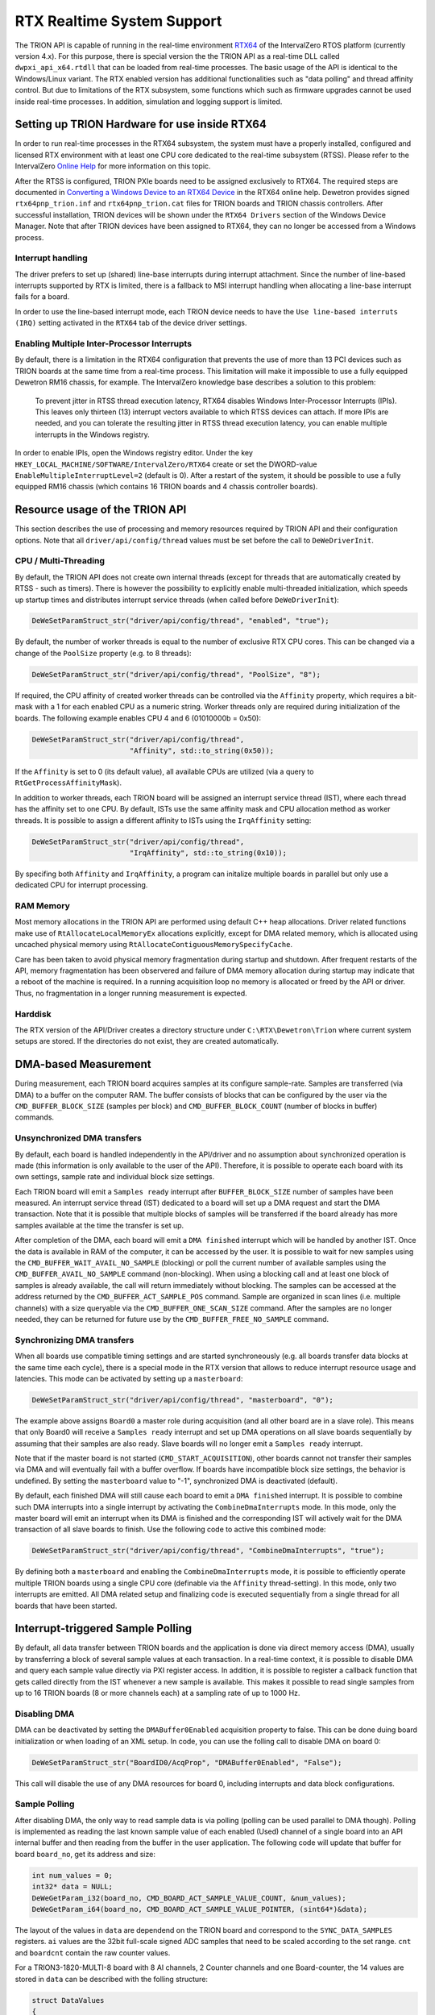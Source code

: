 RTX Realtime System Support
===========================

The TRION API is capable of running in the real-time environment `RTX64 <https://www.intervalzero.com/en-products/en-rtx64/>`_ of the IntervalZero RTOS platform (currently version 4.x).
For this purpose, there is special version the the TRION API as a real-time DLL called ``dwpxi_api_x64.rtdll`` that can be loaded from real-time processes.
The basic usage of the API is identical to the Windows/Linux variant.
The RTX enabled version has additional functionalities such as "data polling" and thread affinity control.
But due to limitations of the RTX subsystem, some functions which such as firmware upgrades cannot be used inside real-time processes.
In addition, simulation and logging support is limited.

Setting up TRION Hardware for use inside RTX64
----------------------------------------------

In order to run real-time processes in the RTX64 subsystem, the system must have a properly installed, configured and licensed RTX environment with at least one CPU core dedicated to the real-time subsystem (RTSS).
Please refer to the IntervalZero `Online Help <https://help.intervalzero.com/product_help/RTX64_4/RTX64_4x_Help.htm>`_ for more information on this topic.

After the RTSS is configured, TRION PXIe boards need to be assigned exclusively to RTX64.
The required steps are documented in `Converting a Windows Device to an RTX64 Device <https://help.intervalzero.com/product_help/RTX64_4/RTX64_4x_Help.htm#Topics/NAL/Converting_a_Windows_Device_to_an_RTX_Device.htm>`_ in the RTX64 online help.
Dewetron provides signed ``rtx64pnp_trion.inf`` and ``rtx64pnp_trion.cat`` files for TRION boards and TRION chassis controllers.
After successful installation, TRION devices will be shown under the ``RTX64 Drivers`` section of the Windows Device Manager.
Note that after TRION devices have been assigned to RTX64, they can no longer be accessed from a Windows process.

Interrupt handling
~~~~~~~~~~~~~~~~~~
The driver prefers to set up (shared) line-base interrupts during interrupt attachment.
Since the number of line-based interrupts supported by RTX is limited, there is a fallback to MSI interrupt handling when allocating a line-base interrupt fails for a board.

In order to use the line-based interrupt mode, each TRION device needs to have the ``Use line-based interruts (IRQ)`` setting activated in the ``RTX64`` tab of the device driver settings.

Enabling Multiple Inter-Processor Interrupts
~~~~~~~~~~~~~~~~~~~~~~~~~~~~~~~~~~~~~~~~~~~~
By default, there is a limitation in the RTX64 configuration that prevents the use of more than 13 PCI devices such as TRION boards at the same time from a real-time process.
This limitation will make it impossible to use a fully equipped Dewetron RM16 chassis, for example.
The IntervalZero knowledge base describes a solution to this problem:

    To prevent jitter in RTSS thread execution latency, RTX64 disables Windows Inter-Processor Interrupts (IPIs).
    This leaves only thirteen (13) interrupt vectors available to which RTSS devices can attach.
    If more IPIs are needed, and you can tolerate the resulting jitter in RTSS thread execution latency, you can enable multiple interrupts in the Windows registry.

In order to enable IPIs, open the Windows registry editor.
Under the key ``HKEY_LOCAL_MACHINE/SOFTWARE/IntervalZero/RTX64`` create or set the DWORD-value ``EnableMultipleInterruptLevel=2`` (default is 0).
After a restart of the system, it should be possible to use a fully equipped RM16 chassis (which contains 16 TRION boards and 4 chassis controller boards).

Resource usage of the TRION API
-------------------------------

This section describes the use of processing and memory resources required by TRION API and their configuration options.
Note that all ``driver/api/config/thread`` values must be set before the call to ``DeWeDriverInit``.

CPU / Multi-Threading
~~~~~~~~~~~~~~~~~~~~~
By default, the TRION API does not create own internal threads (except for threads that are automatically created by RTSS - such as timers).
There is however the possibility to explicitly enable multi-threaded initialization, which speeds up startup times and distributes interrupt service threads (when called before ``DeWeDriverInit``):

.. code:: c

    DeWeSetParamStruct_str("driver/api/config/thread", "enabled", "true");

By default, the number of worker threads is equal to the number of exclusive RTX CPU cores.
This can be changed via a change of the ``PoolSize`` property (e.g. to 8 threads):

.. code:: c

    DeWeSetParamStruct_str("driver/api/config/thread", "PoolSize", "8");

If required, the CPU affinity of created worker threads can be controlled via the ``Affinity`` property, which requires a bit-mask with a 1 for each enabled CPU as a numeric string.
Worker threads only are required during initialization of the boards.
The following example enables CPU 4 and 6 (01010000b = 0x50):

.. code:: cpp

    DeWeSetParamStruct_str("driver/api/config/thread",
                           "Affinity", std::to_string(0x50));

If the ``Affinity`` is set to 0 (its default value), all available CPUs are utilized (via a query to ``RtGetProcessAffinityMask``).

In addition to worker threads, each TRION board will be assigned an interrupt service thread (IST), where each thread has the affinity set to one CPU.
By default, ISTs use the same affinity mask and CPU allocation method as worker threads.
It is possible to assign a different affinity to ISTs using the ``IrqAffinity`` setting:

.. code:: cpp

    DeWeSetParamStruct_str("driver/api/config/thread",
                           "IrqAffinity", std::to_string(0x10));

By specifing both ``Affinity`` and ``IrqAffinity``, a program can initalize multiple boards in parallel but only use a dedicated CPU for interrupt processing.

RAM Memory
~~~~~~~~~~

Most memory allocations in the TRION API are performed using default C++ heap allocations.
Driver related functions make use of ``RtAllocateLocalMemoryEx`` allocations explicitly, except for
DMA related memory, which is allocated using uncached physical memory using ``RtAllocateContiguousMemorySpecifyCache``.

Care has been taken to avoid physical memory fragmentation during startup and shutdown.
After frequent restarts of the API, memory fragmentation has been observered and failure of DMA memory allocation during startup may indicate that a reboot of the machine is required.
In a running acquisition loop no memory is allocated or freed by the API or driver.
Thus, no fragmentation in a longer running measurement is expected.

Harddisk
~~~~~~~~

The RTX version of the API/Driver creates a directory structure under ``C:\RTX\Dewetron\Trion`` where current system setups are stored.
If the directories do not exist, they are created automatically.


DMA-based Measurement
---------------------
During measurement, each TRION board acquires samples at its configure sample-rate.
Samples are transferred (via DMA) to a buffer on the computer RAM.
The buffer consists of blocks that can be configured by the user via the ``CMD_BUFFER_BLOCK_SIZE`` (samples per block) and ``CMD_BUFFER_BLOCK_COUNT`` (number of blocks in buffer) commands.

Unsynchronized DMA transfers
~~~~~~~~~~~~~~~~~~~~~~~~~~~~
By default, each board is handled independently in the API/driver and no assumption about synchronized operation is made (this information is only available to the user of the API).
Therefore, it is possible to operate each board with its own settings, sample rate and individual block size settings.

Each TRION board will emit a ``Samples ready`` interrupt after ``BUFFER_BLOCK_SIZE`` number of samples have been measured.
An interrupt service thread (IST) dedicated to a board will set up a DMA request and start the DMA transaction.
Note that it is possible that multiple blocks of samples will be transferred if the board already has more samples available at the time the transfer is set up.

After completion of the DMA, each board will emit a ``DMA finished`` interrupt which will be handled by another IST.
Once the data is available in RAM of the computer, it can be accessed by the user.
It is possible to wait for new samples using the ``CMD_BUFFER_WAIT_AVAIL_NO_SAMPLE`` (blocking) or poll the current number of available samples using the ``CMD_BUFFER_AVAIL_NO_SAMPLE`` command (non-blocking).
When using a blocking call and at least one block of samples is already available, the call will return immediately without blocking.
The samples can be accessed at the address returned by the ``CMD_BUFFER_ACT_SAMPLE_POS`` command.
Sample are organized in scan lines (i.e. multiple channels) with a size queryable via the ``CMD_BUFFER_ONE_SCAN_SIZE`` command.
After the samples are no longer needed, they can be returned for future use by the ``CMD_BUFFER_FREE_NO_SAMPLE`` command.

Synchronizing DMA transfers
~~~~~~~~~~~~~~~~~~~~~~~~~~~
When all boards use compatible timing settings and are started synchroneously (e.g. all boards transfer data blocks at the same time each cycle), there is a special mode in the RTX version that allows to reduce interrupt resource usage and latencies.
This mode can be activated by setting up a ``masterboard``:

.. code:: cpp

    DeWeSetParamStruct_str("driver/api/config/thread", "masterboard", "0");

The example above assigns ``Board0`` a master role during acquisition (and all other board are in a slave role).
This means that only Board0 will receive a ``Samples ready`` interrupt and set up DMA operations on all slave boards sequentially by assuming that their samples are also ready.
Slave boards will no longer emit a ``Samples ready`` interrupt.

Note that if the master board is not started (``CMD_START_ACQUISITION``), other boards cannot not transfer their samples via DMA and will eventually fail with a buffer overflow.
If boards have incompatible block size settings, the behavior is undefined.
By setting the ``masterboard`` value to "-1", synchronized DMA is deactivated (default).

By default, each finished DMA will still cause each board to emit a ``DMA finished`` interrupt.
It is possible to combine such DMA interrupts into a single interrupt by activating the ``CombineDmaInterrupts`` mode.
In this mode, only the master board will emit an interrupt when its DMA is finished and the corresponding IST will actively wait for the DMA transaction of all slave boards to finish.
Use the following code to active this combined mode:

.. code:: cpp

    DeWeSetParamStruct_str("driver/api/config/thread", "CombineDmaInterrupts", "true");

By defining both a ``masterboard`` and enabling the ``CombineDmaInterrupts`` mode, it is possible to efficiently operate multiple TRION boards using a single CPU core (definable via the ``Affinity`` thread-setting).
In this mode, only two interrupts are emitted.
All DMA related setup and finalizing code is executed sequentially from a single thread for all boards that have been started.


Interrupt-triggered Sample Polling
----------------------------------
By default, all data transfer between TRION boards and the application is done via direct memory access (DMA),
usually by transferring a block of several sample values at each transaction.
In a real-time context, it is possible to disable DMA and query each sample value directly via PXI register access.
In addition, it is possible to register a callback function that gets called directly from the IST whenever a new sample is available.
This makes it possible to read single samples from up to 16 TRION boards (8 or more channels each) at a sampling rate of up to 1000 Hz.

Disabling DMA
~~~~~~~~~~~~~

DMA can be deactivated by setting the ``DMABuffer0Enabled`` acquisition property to false.
This can be done duing board initialization or when loading of an XML setup.
In code, you can use the folling call to disable DMA on board 0:

.. code:: c

    DeWeSetParamStruct_str("BoardID0/AcqProp", "DMABuffer0Enabled", "False");

This call will disable the use of any DMA resources for board 0, including interrupts and data block configurations.

Sample Polling
~~~~~~~~~~~~~~

After disabling DMA, the only way to read sample data is via polling (polling can be used parallel to DMA though).
Polling is implemented as reading the last known sample value of each enabled (Used) channel of a single board into
an API internal buffer and then reading from the buffer in the user application.
The following code will update that buffer for board ``board_no``, get its address and size:

.. code:: c

    int num_values = 0;
    int32* data = NULL;
    DeWeGetParam_i32(board_no, CMD_BOARD_ACT_SAMPLE_VALUE_COUNT, &num_values);
    DeWeGetParam_i64(board_no, CMD_BOARD_ACT_SAMPLE_VALUE_POINTER, (sint64*)&data);

The layout of the values in ``data`` are dependend on the TRION board and correspond to the ``SYNC_DATA_SAMPLES`` registers.
``ai`` values are the 32bit full-scale signed ADC samples that need to be scaled according to the set range.
``cnt`` and ``boardcnt`` contain the raw counter values.

For a TRION3-1820-MULTI-8 board with 8 AI channels, 2 Counter channels and one Board-counter, the 14 values are stored in ``data`` can be described with the folling structure:

.. code:: c

    struct DataValues
    {
        int ai[8];
        struct { int count; int subcount; } cnt[2];
        struct { int count; int subcount; } boardcnt;
    };

A TRION3-CONTROLLER board will use the following layout (11 values in total):

.. code:: c

    struct DataValues
    {
        struct { int count; int subcount; } cnt[4];
        struct { int count; int subcount; } boardcnt;
        int dio;
    };


New Sample Notifications
~~~~~~~~~~~~~~~~~~~~~~~~

Sample polling will always return the latest sample value of each channel.
These values will be updated immediately when a new sample is measured.
It is therefore important to read the sample values quickly after they have been measured.
For this reason, a callback can be registered that allows the user program to attach to the new-sample interrupt (``NEW_SAMPLES_RUN_IRQ``) with minimum delay.
The callback will be called direclty from the interrupt service thread and should therefore be considered time critical.
Register a callback using the ``CMD_BOARD_NEW_SAMPLE_CALLBACK`` command (and if needed, supply a context via ``CMD_BOARD_NEW_SAMPLE_CALLBACK_CONTEXT``).
By setting the callback to ``NULL``, the new-sample interrupt is disabled.
These commands are described in the next section.


Advanced RTX Command ID Enumeration
-----------------------------------

There is a set of i32/i64 commands that is exclusively available when running the RTX version of the TRION API.
They are required for polling sample values from inside a callback method that gets called when new samples are available.

CMD_BOARD_ACT_SAMPLE_VALUE_COUNT
~~~~~~~~~~~~~~~~~~~~~~~~~~~~~~~~

Type: atomic

Usable during acquisition: yes

.. tabularcolumns:: |p{1.5cm}|p{2.5cm}|p{3.5cm}|p{2.5cm}|

.. table::
   :widths: 20 20 20 20

   +-----+------------+--------------------------+---------------+
   |     | Board      | Value                    | Remark        |
   +=====+============+==========================+===============+
   | Get | Index      | Number of registers      |               |
   +-----+------------+--------------------------+---------------+
   | Set | N/A        | N/A                      | Not supported |
   +-----+------------+--------------------------+---------------+

Queries the number of sample value polling registers.
Each register is a 32 bit value that can be updated from the board memory using ``CMD_BOARD_ACT_SAMPLE_VALUE_POINTER``.
If the returned value is 0 or an error is returned, polling is not supported.

CMD_BOARD_ACT_SAMPLE_VALUE_POINTER
~~~~~~~~~~~~~~~~~~~~~~~~~~~~~~~~~~

Type: atomic

Usable during acquisition: yes

.. tabularcolumns:: |p{1.5cm}|p{2.5cm}|p{3.5cm}|p{2.5cm}|

.. table::
   :widths: 20 20 20 20

   +-----+------------+--------------------------+---------------+
   |     | Board      | Value                    | Remark        |
   +=====+============+==========================+===============+
   | Get | Index      | Pointer to registers     | i64 only      |
   +-----+------------+--------------------------+---------------+
   | Set | N/A        | N/A                      | Not supported |
   +-----+------------+--------------------------+---------------+

Updates the registers of last sample values values from the specified TRION board in an internal API buffer and returns the pointer to the first int32 value.
The number of values in the buffer can be queried using ``CMD_BOARD_ACT_SAMPLE_VALUE_COUNT``.
Only values of used channels are updated from the board (registers corresponding to unused channels are set to 0).

Note that reading last sample values from the board is a time critical operation and requires a real-time operating system like RTX.
If the readout is too slow and the board already measures a new sample, old and new values may be mixed. 
Ideally, the ``CMD_BOARD_ACT_SAMPLE_VALUE_POINTER`` call is executed directly in the new-sample callback (called from the interrupt thread of the board notification).
It is possible to query all boards from the callback of a single board as all boards in a system are synchronized when they use the same sample rate.
Expect a duration of 2-3 µs per register update (each sample access requires its own 32bit PXI bus transfer).
It is therefore beneficial to disable channels that are not needed (set ``Used`` to ``false``).
For example, reading 8 AI + BoardCNT channel values from 16 boards requires about 300 µs (reading multiple boards in parallel does ususally not show a performance increase).
Thus, polling 16 boards at a sample rate of 1000 Hz (1000 µs cycle time) is easily possible.


CMD_BOARD_NEW_SAMPLE_CALLBACK
~~~~~~~~~~~~~~~~~~~~~~~~~~~~~

Type: atomic

Usable during acquisition: yes

.. tabularcolumns:: |p{1.5cm}|p{2.5cm}|p{3.5cm}|p{2.5cm}|

.. table::
   :widths: 20 20 20 20

   +-----+------------+--------------------------+--------------------------------------+
   |     | Board      | Value                    | Remark                               |
   +=====+============+==========================+======================================+
   | Get | Index      | Pointer to callback-fn   | i64 only                             |
   +-----+------------+--------------------------+--------------------------------------+
   | Set | Index      | Pointer to callback-fn   | Enables interrupt if set to non-NULL |
   +-----+------------+--------------------------+--------------------------------------+

This command allows to set (or read back) a pointer to a function with the signature

.. code:: c

    void callback(int board_no, void* context);

The callback has two arguments: The ``board_no`` of the board that calls the callback and a user definable pointer to a context (see ``CMD_BOARD_NEW_SAMPLE_CALLBACK_CONTEXT``).

By default, the pointer to callback is NULL and the new-sample interrupt is not activated.
When the pointer to the callback is a non-NULL value, the new-sample notification interrupt is enabled on
the specified board and the callback is called every time a new sample is measured by the board.
Note that the callback is emitted from the interrupt service thread under RTX and any complex data processing should be defered to another thread.
The callback function is however well suited for polling data from the board (it is possible to poll data from all boards in a single callback call as long as they are synchronized).
Setting the callback function to NULL deactivates the new-sample interrupt.


CMD_BOARD_NEW_SAMPLE_CALLBACK_CONTEXT
~~~~~~~~~~~~~~~~~~~~~~~~~~~~~~~~~~~~~

Type: atomic

Usable during acquisition: yes

.. tabularcolumns:: |p{1.5cm}|p{2.5cm}|p{3.5cm}|p{2.5cm}|

.. table::
   :widths: 20 20 20 20

   +-----+------------+--------------------------+---------------+
   |     | Board      | Value                    | Remark        |
   +=====+============+==========================+===============+
   | Get | Index      | void* pointer to context | Default: NULL |
   +-----+------------+--------------------------+---------------+
   | Set | Index      | void* pointer to context | i64 only      |
   +-----+------------+--------------------------+---------------+

Writes or reads a pointer to a memory location of the user (as ``void*``).
Use this memory as context when handling the new sample callback.
This pointer will be passed to the callback function set in ``CMD_BOARD_NEW_SAMPLE_CALLBACK``.
If not set, the default value of NULL will be used.
The API does not dereference this pointer in any way.


GPS Synchronization Extensions
------------------------------

When starting with GPS synchronization, a new method to determine the exact acquisition start UTC time has been added:
The unix timestamp (with subsecond precision) of the acquisition start is latched when the first sample is measured.
It can be read via the following command:

.. code:: c

    char acq_start[32];
    DeWeGetParamStruct_str("BoardId0/AcqProp/Timing/AcqStartTime", "UnixTimestamp", acq_start, sizeof(acq_start));

The value in ``acq_start`` will then contain the unix timestamp in UTC (e.g. ``"1716980535.21"``).
When starting with a PPS, the subsecond part will be 0 (e.g. ``1716980535.0``).
